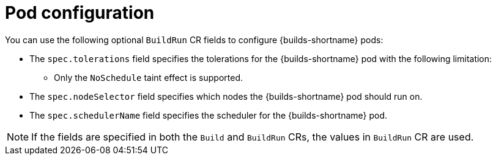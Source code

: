 // This module is included in the following assembly:
//
// * configuring/configuring-build-runs.adoc

:_mod-docs-content-type: REFERENCE
[id="ob-configuring-pods-in-build-run_{context}"]
= Pod configuration

[role="_abstract"] 

You can use the following optional `BuildRun` CR fields to configure {builds-shortname} pods:

* The `spec.tolerations` field specifies the tolerations for the {builds-shortname} pod with the following limitation:
+
** Only the `NoSchedule` taint effect is supported.
+
* The `spec.nodeSelector` field specifies which nodes the {builds-shortname} pod should run on.
* The `spec.schedulerName` field specifies the scheduler for the {builds-shortname} pod.

[NOTE]
====
If the fields are specified in both the `Build` and `BuildRun` CRs, the values in `BuildRun` CR are used.
====
